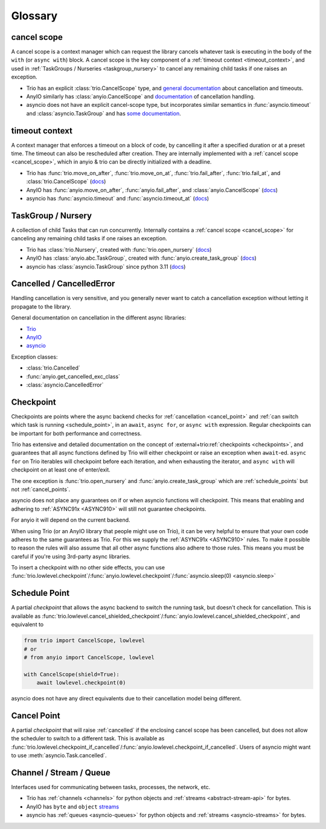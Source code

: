 ********
Glossary
********

.. _cancel_scope:

cancel scope
------------
A cancel scope is a context manager which can request the library cancels
whatever task is executing in the body of the ``with`` (or ``async with``)
block.  A cancel scope is the key component of a :ref:`timeout context <timeout_context>`,
and used in :ref:`TaskGroups / Nurseries <taskgroup_nursery>` to cancel any remaining child tasks if one raises an
exception.

* Trio has an explicit :class:`trio.CancelScope` type, and `general documentation
  <https://trio.readthedocs.io/en/stable/reference-core.html#cancellation-and-timeouts>`__
  about cancellation and timeouts.

* AnyIO similarly has :class:`anyio.CancelScope` and `documentation
  <https://anyio.readthedocs.io/en/stable/cancellation.html>`__ of cancellation handling.

* asyncio does not have an explicit cancel-scope type, but incorporates similar semantics
  in :func:`asyncio.timeout` and :class:`asyncio.TaskGroup` and has `some documentation
  <https://docs.python.org/3/library/asyncio-task.html#task-cancellation>`__.


.. _timeout_context:

timeout context
---------------
A context manager that enforces a timeout on a block of code, by cancelling it
after a specified duration or at a preset time.  The timeout can also be
rescheduled after creation. They are internally implemented with a :ref:`cancel scope <cancel_scope>`,
which in anyio & trio can be directly initialized with a deadline.

* Trio has :func:`trio.move_on_after`, :func:`trio.move_on_at`,
  :func:`trio.fail_after`, :func:`trio.fail_at`, and :class:`trio.CancelScope`
  (`docs <https://trio.readthedocs.io/en/stable/reference-core.html#cancellation-and-timeouts>`__)

* AnyIO has :func:`anyio.move_on_after`, :func:`anyio.fail_after`, and :class:`anyio.CancelScope`
  (`docs <https://anyio.readthedocs.io/en/stable/cancellation.html>`__)

* asyncio has :func:`asyncio.timeout` and :func:`asyncio.timeout_at`
  (`docs <https://docs.python.org/3/library/asyncio-task.html#timeouts>`__)


.. _taskgroup_nursery:

TaskGroup / Nursery
-------------------

A collection of child Tasks that can run concurrently. Internally contains a
:ref:`cancel scope <cancel_scope>` for canceling any remaining child tasks if
one raises an exception.

* Trio has :class:`trio.Nursery`, created with :func:`trio.open_nursery`
  (`docs <https://trio.readthedocs.io/en/stable/reference-core.html#tasks-let-you-do-multiple-things-at-once>`__)

* AnyIO has  :class:`anyio.abc.TaskGroup`, created with :func:`anyio.create_task_group`
  (`docs <https://anyio.readthedocs.io/en/stable/tasks.html>`__)

* asyncio has :class:`asyncio.TaskGroup` since python 3.11
  (`docs <https://docs.python.org/3/library/asyncio-task.html#asyncio.TaskGroup>`__)


.. _cancellation:
.. _cancelled:

Cancelled / CancelledError
--------------------------

Handling cancellation is very sensitive, and you generally never want to catch a
cancellation exception without letting it propagate to the library.

General documentation on cancellation in the different async libraries:

* `Trio <https://trio.readthedocs.io/en/stable/reference-core.html#cancellation-and-timeouts>`__
* `AnyIO <https://anyio.readthedocs.io/en/stable/cancellation.html>`__
* `asyncio <https://docs.python.org/3/library/asyncio-task.html#task-cancellation>`__

Exception classes:

* :class:`trio.Cancelled`
* :func:`anyio.get_cancelled_exc_class`
* :class:`asyncio.CancelledError`

.. _checkpoint:

Checkpoint
----------
Checkpoints are points where the async backend checks for :ref:`cancellation <cancel_point>` and
:ref:`can switch which task is running <schedule_point>`, in an ``await``, ``async for``, or ``async with``
expression.  Regular checkpoints can be important for both performance and correctness.

Trio has extensive and detailed documentation on the concept of
:external+trio:ref:`checkpoints <checkpoints>`, and guarantees that all async
functions defined by Trio will either checkpoint or raise an exception when
``await``-ed. ``async for`` on Trio iterables will checkpoint before each
iteration, and when exhausting the iterator, and ``async with`` will checkpoint
on at least one of enter/exit.

The one exception is :func:`trio.open_nursery` and :func:`anyio.create_task_group` which are :ref:`schedule_points` but not :ref:`cancel_points`.

asyncio does not place any guarantees on if or when asyncio functions will
checkpoint. This means that enabling and adhering to :ref:`ASYNC91x <ASYNC910>`
will still not guarantee checkpoints.

For anyio it will depend on the current backend.

When using Trio (or an AnyIO library that people might use on Trio), it can be
very helpful to ensure that your own code adheres to the same guarantees as
Trio. For this we supply the :ref:`ASYNC91x <ASYNC910>` rules. To make it
possible to reason the rules will also assume that all other async functions
also adhere to those rules. This means you must be careful if you're using
3rd-party async libraries.

To insert a checkpoint with no other side effects, you can use
:func:`trio.lowlevel.checkpoint`/:func:`anyio.lowlevel.checkpoint`/:func:`asyncio.sleep(0)
<asyncio.sleep>`

.. _schedule_point:
.. _schedule_points:

Schedule Point
--------------
A partial `checkpoint` that allows the async backend to switch the running task, but doesn't check for cancellation. This is available as :func:`trio.lowlevel.cancel_shielded_checkpoint`/:func:`anyio.lowlevel.cancel_shielded_checkpoint`, and equivalent to

.. code-block:: python

   from trio import CancelScope, lowlevel
   # or
   # from anyio import CancelScope, lowlevel

   with CancelScope(shield=True):
       await lowlevel.checkpoint(0)

asyncio does not have any direct equivalents due to their cancellation model being different.


.. _cancel_point:
.. _cancel_points:

Cancel Point
------------
A partial `checkpoint` that will raise :ref:`cancelled` if the enclosing cancel scope has been cancelled, but does not allow the scheduler to switch to a different task.
This is available as :func:`trio.lowlevel.checkpoint_if_cancelled`/:func:`anyio.lowlevel.checkpoint_if_cancelled`.
Users of asyncio might want to use :meth:`asyncio.Task.cancelled`.

.. _channel_stream_queue:

Channel / Stream / Queue
------------------------
Interfaces used for communicating between tasks, processes, the network, etc.

.. anyio streams is a :doc: and not a :label:, so we can't link with intersphinx :(

.. _anyio_streams: https://anyio.readthedocs.io/en/stable/streams.html#streams

* Trio has :ref:`channels <channels>` for python objects and :ref:`streams <abstract-stream-api>` for bytes.
* AnyIO has ``byte`` and ``object`` `streams <anyio_streams>`_
* asyncio has :ref:`queues <asyncio-queues>` for python objects and :ref:`streams <asyncio-streams>` for bytes.
